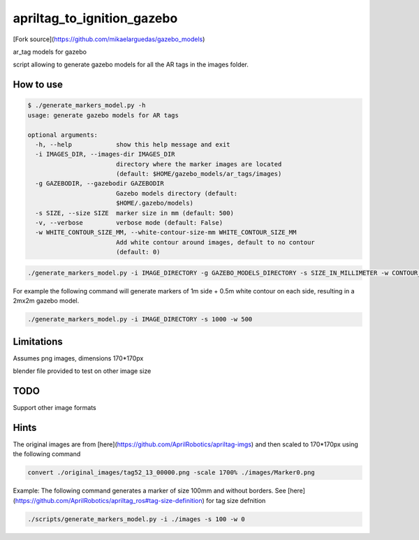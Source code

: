 apriltag_to_ignition_gazebo
==============

[Fork source](https://github.com/mikaelarguedas/gazebo_models)

ar_tag models for gazebo

script allowing to generate gazebo models for all the AR tags in the images folder.

How to use
----------

.. code-block:: bash

    $ ./generate_markers_model.py -h
    usage: generate gazebo models for AR tags

    optional arguments:
      -h, --help            show this help message and exit
      -i IMAGES_DIR, --images-dir IMAGES_DIR
                            directory where the marker images are located
                            (default: $HOME/gazebo_models/ar_tags/images)
      -g GAZEBODIR, --gazebodir GAZEBODIR
                            Gazebo models directory (default:
                            $HOME/.gazebo/models)
      -s SIZE, --size SIZE  marker size in mm (default: 500)
      -v, --verbose         verbose mode (default: False)
      -w WHITE_CONTOUR_SIZE_MM, --white-contour-size-mm WHITE_CONTOUR_SIZE_MM
                            Add white contour around images, default to no contour
                            (default: 0)

.. code-block:: bash

    ./generate_markers_model.py -i IMAGE_DIRECTORY -g GAZEBO_MODELS_DIRECTORY -s SIZE_IN_MILLIMETER -w CONTOUR_SIZE_IN_MM

For example the following command will generate markers of 1m side + 0.5m white contour on each side, resulting in a 2mx2m gazebo model.

.. code-block:: bash

    ./generate_markers_model.py -i IMAGE_DIRECTORY -s 1000 -w 500

Limitations
-----------
Assumes png images, dimensions 170*170px

blender file provided to test on other image size

TODO
-----
Support other image formats

Hints
-----
The original images are from [here](https://github.com/AprilRobotics/apriltag-imgs) and then scaled to 170*170px using the following command

.. code-block:: bash

    convert ./original_images/tag52_13_00000.png -scale 1700% ./images/Marker0.png

Example: The following command generates a marker of size 100mm and without borders. See [here](https://github.com/AprilRobotics/apriltag_ros#tag-size-definition) for tag size defnition

.. code-block:: bash

    ./scripts/generate_markers_model.py -i ./images -s 100 -w 0
